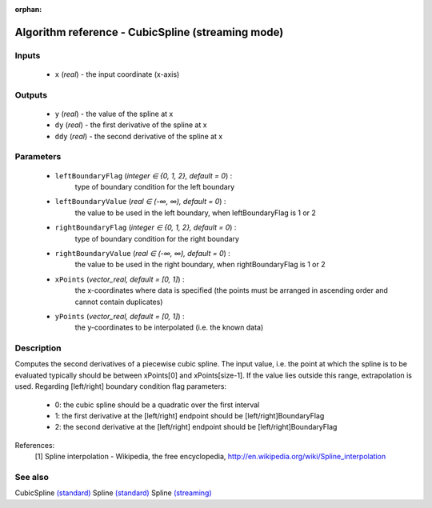 :orphan:

Algorithm reference - CubicSpline (streaming mode)
==================================================

Inputs
------

 - ``x`` (*real*) - the input coordinate (x-axis)

Outputs
-------

 - ``y`` (*real*) - the value of the spline at x
 - ``dy`` (*real*) - the first derivative of the spline at x
 - ``ddy`` (*real*) - the second derivative of the spline at x

Parameters
----------

 - ``leftBoundaryFlag`` (*integer ∈ {0, 1, 2}, default = 0*) :
     type of boundary condition for the left boundary
 - ``leftBoundaryValue`` (*real ∈ (-∞, ∞), default = 0*) :
     the value to be used in the left boundary, when leftBoundaryFlag is 1 or 2
 - ``rightBoundaryFlag`` (*integer ∈ {0, 1, 2}, default = 0*) :
     type of boundary condition for the right boundary
 - ``rightBoundaryValue`` (*real ∈ (-∞, ∞), default = 0*) :
     the value to be used in the right boundary, when rightBoundaryFlag is 1 or 2
 - ``xPoints`` (*vector_real, default = [0, 1]*) :
     the x-coordinates where data is specified (the points must be arranged in ascending order and cannot contain duplicates)
 - ``yPoints`` (*vector_real, default = [0, 1]*) :
     the y-coordinates to be interpolated (i.e. the known data)

Description
-----------

Computes the second derivatives of a piecewise cubic spline.
The input value, i.e. the point at which the spline is to be evaluated typically should be between xPoints[0] and xPoints[size-1]. If the value lies outside this range, extrapolation is used.
Regarding [left/right] boundary condition flag parameters:

  - 0: the cubic spline should be a quadratic over the first interval
  - 1: the first derivative at the [left/right] endpoint should be [left/right]BoundaryFlag
  - 2: the second derivative at the [left/right] endpoint should be [left/right]BoundaryFlag


References:
  [1] Spline interpolation - Wikipedia, the free encyclopedia,
  http://en.wikipedia.org/wiki/Spline_interpolation


See also
--------

CubicSpline `(standard) <std_CubicSpline.html>`__
Spline `(standard) <std_Spline.html>`__
Spline `(streaming) <streaming_Spline.html>`__